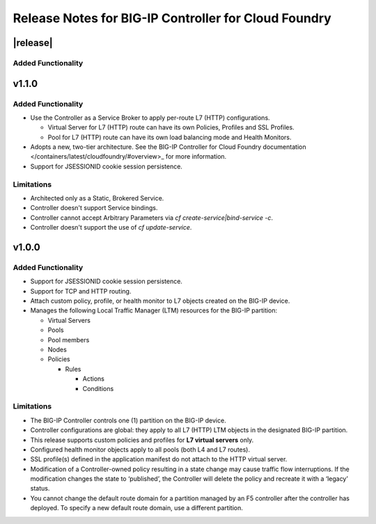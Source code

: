 Release Notes for BIG-IP Controller for Cloud Foundry
=====================================================

|release|
---------

Added Functionality
```````````````````

v1.1.0
------

Added Functionality
```````````````````
* Use the Controller as a Service Broker to apply per-route L7 (HTTP) configurations.

  * Virtual Server for L7 (HTTP) route can have its own Policies, Profiles and SSL Profiles.
  * Pool for L7 (HTTP) route can have its own load balancing mode and Health Monitors.

* Adopts a new, two-tier architecture. See the BIG-IP Controller for Cloud Foundry documentation </containers/latest/cloudfoundry/#overview>_ for more information.
* Support for JSESSIONID cookie session persistence.

Limitations
```````````
* Architected only as a Static, Brokered Service.
* Controller doesn't support Service bindings.
* Controller cannot accept Arbitrary Parameters via `cf create-service|bind-service -c`.
* Controller doesn't support the use of `cf update-service`.

v1.0.0
------

Added Functionality
```````````````````
* Support for JSESSIONID cookie session persistence.
* Support for TCP and HTTP routing.
* Attach custom policy, profile, or health monitor to L7 objects created on the BIG-IP device.
* Manages the following Local Traffic Manager (LTM) resources for the BIG-IP partition:

  * Virtual Servers
  * Pools
  * Pool members
  * Nodes
  * Policies

    * Rules

      * Actions
      * Conditions

Limitations
```````````
* The BIG-IP Controller controls one (1) partition on the BIG-IP device.
* Controller configurations are global: they apply to all L7 (HTTP) LTM objects in the designated BIG-IP partition.
* This release supports custom policies and profiles for **L7 virtual servers** only.
* Configured health monitor objects apply to all pools (both L4 and L7 routes).
* SSL profile(s) defined in the application manifest do not attach to the HTTP virtual server.
* Modification of a Controller-owned policy resulting in a state change may cause traffic flow interruptions. If the modification changes the state to ‘published’, the Controller will delete the policy and recreate it with a ‘legacy’ status.
* You cannot change the default route domain for a partition managed by an F5 controller after the controller has deployed. To specify a new default route domain, use a different partition.
